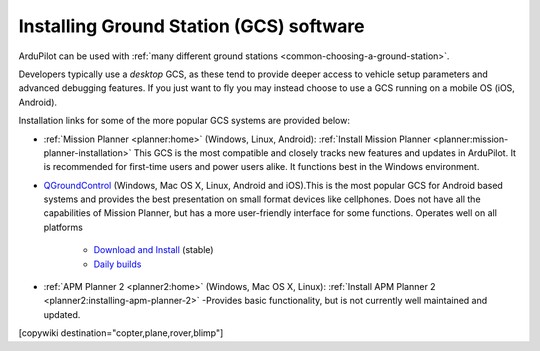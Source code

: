 .. _common-install-gcs:

========================================
Installing Ground Station (GCS) software
========================================

ArduPilot can be used with :ref:`many different ground stations <common-choosing-a-ground-station>`.

Developers typically use a *desktop* GCS, as these tend to provide deeper access to vehicle setup parameters and advanced debugging features. 
If you just want to fly you may instead choose to use a GCS running on a mobile OS (iOS, Android).

Installation links for some of the more popular GCS systems are provided below:

- :ref:`Mission Planner <planner:home>` (Windows, Linux, Android): :ref:`Install Mission Planner <planner:mission-planner-installation>` This GCS is the most compatible and closely tracks new features and updates in ArduPilot. It is recommended for first-time users and power users alike.  It functions best in the Windows environment.

- `QGroundControl <http://qgroundcontrol.com/>`__ (Windows, Mac OS X, Linux, Android and iOS).This is the most popular GCS for Android based systems and provides the best presentation on small format devices like cellphones. Does not have all the capabilities of Mission Planner, but has a more user-friendly interface for some functions. Operates well on all platforms

   - `Download and Install <https://docs.qgroundcontrol.com/en/getting_started/download_and_install.html>`__ (stable)
   - `Daily builds <https://docs.qgroundcontrol.com/en/releases/daily_builds.html>`__
   
- :ref:`APM Planner 2 <planner2:home>` (Windows, Mac OS X, Linux): :ref:`Install APM Planner 2 <planner2:installing-apm-planner-2>` -Provides basic functionality, but is not currently well maintained and updated.

[copywiki destination="copter,plane,rover,blimp"]

